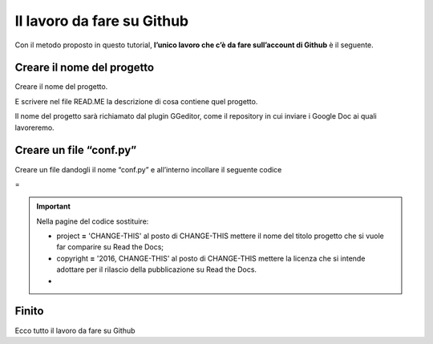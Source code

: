 
.. _h4a6529483549719b66336a3470283f:

Il lavoro da fare su Github
***************************

Con il metodo proposto in questo tutorial, \ |STYLE0|\  è il seguente.

.. _h67656a17d554b4e5466df117c585e:

Creare il nome del progetto
===========================

Creare il nome del progetto.

E scrivere nel file READ.ME la descrizione di cosa contiene quel progetto.

Il nome del progetto sarà richiamato dal plugin GGeditor, come il repository in cui inviare i Google Doc ai quali lavoreremo. 

.. _h5431481c17334b93c28187b18275111:

Creare un file “conf.py”
========================

Creare un file dandogli il nome “conf.py” e all’interno incollare il seguente codice

=


.. code-block:: python
    :linenos:

    # -*- coding: utf-8 -*-
    
    from __future__ import unicode_literals
    import sys, os
    
    on_rtd = os.environ.get('READTHEDOCS', None) == 'True'
    
    sys.path.append(os.path.abspath(os.pardir))
    
    __version__ = '1.0'
    
    # -- General configuration -----------------------------------------------------
    
    source_suffix = '.rst'
    master_doc = 'index'
    project = 'CHANGE-THIS'
    copyright = '2016, CHANGE-THIS'
    
    # The name of the Pygments (syntax highlighting) style to use.
    pygments_style = 'sphinx'
    
    extlinks = {}
    
    # -- Options for HTML output ---------------------------------------------------
    
    html_theme = 'default'
    
    html_static_path = ['static']
    
    def setup(app):
        # overrides for wide tables in RTD theme
        app.add_stylesheet('theme_overrides.css') # path relative to static
    
    """
      You might want to uncomment the “latex_documents = []” if you use CKJ characters in your document.
      Because the pdflatex raises exception when generate Latex documents with CKJ characters.
    """
    #latex_documents = []
    


..  Important:: 

    Nella pagine del codice sostituire:
    
    * project \ |STYLE1|\  'CHANGE-THIS' al posto di CHANGE-THIS mettere il nome del titolo progetto che si vuole far comparire su Read the Docs;
    
    * copyright \ |STYLE2|\  '2016, CHANGE-THIS' al posto di CHANGE-THIS mettere la licenza che si intende adottare per il rilascio della pubblicazione su Read the Docs.
    * 

.. _h31165d707f7077b24286a5e24323a2d:

Finito 
=======

Ecco tutto il lavoro da fare su Github

.. bottom of content


.. |STYLE0| replace:: **l’unico lavoro che c’è da fare sull’account di Github**

.. |STYLE1| replace:: **=**

.. |STYLE2| replace:: **=**
